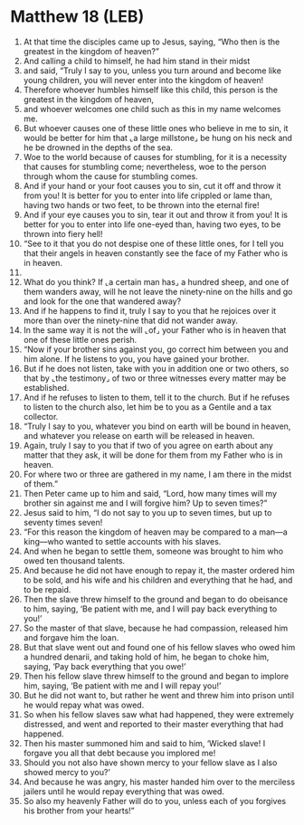 * Matthew 18 (LEB)
:PROPERTIES:
:ID: LEB/40-MAT18
:END:

1. At that time the disciples came up to Jesus, saying, “Who then is the greatest in the kingdom of heaven?”
2. And calling a child to himself, he had him stand in their midst
3. and said, “Truly I say to you, unless you turn around and become like young children, you will never enter into the kingdom of heaven!
4. Therefore whoever humbles himself like this child, this person is the greatest in the kingdom of heaven,
5. and whoever welcomes one child such as this in my name welcomes me.
6. But whoever causes one of these little ones who believe in me to sin, it would be better for him that ⌞a large millstone⌟ be hung on his neck and he be drowned in the depths of the sea.
7. Woe to the world because of causes for stumbling, for it is a necessity that causes for stumbling come; nevertheless, woe to the person through whom the cause for stumbling comes.
8. And if your hand or your foot causes you to sin, cut it off and throw it from you! It is better for you to enter into life crippled or lame than, having two hands or two feet, to be thrown into the eternal fire!
9. And if your eye causes you to sin, tear it out and throw it from you! It is better for you to enter into life one-eyed than, having two eyes, to be thrown into fiery hell!
10. “See to it that you do not despise one of these little ones, for I tell you that their angels in heaven constantly see the face of my Father who is in heaven.
11. 
12. What do you think? If ⌞a certain man has⌟ a hundred sheep, and one of them wanders away, will he not leave the ninety-nine on the hills and go and look for the one that wandered away?
13. And if he happens to find it, truly I say to you that he rejoices over it more than over the ninety-nine that did not wander away.
14. In the same way it is not the will ⌞of⌟ your Father who is in heaven that one of these little ones perish.
15. “Now if your brother sins against you, go correct him between you and him alone. If he listens to you, you have gained your brother.
16. But if he does not listen, take with you in addition one or two others, so that by ⌞the testimony⌟ of two or three witnesses every matter may be established.
17. And if he refuses to listen to them, tell it to the church. But if he refuses to listen to the church also, let him be to you as a Gentile and a tax collector.
18. “Truly I say to you, whatever you bind on earth will be bound in heaven, and whatever you release on earth will be released in heaven.
19. Again, truly I say to you that if two of you agree on earth about any matter that they ask, it will be done for them from my Father who is in heaven.
20. For where two or three are gathered in my name, I am there in the midst of them.”
21. Then Peter came up to him and said, “Lord, how many times will my brother sin against me and I will forgive him? Up to seven times?”
22. Jesus said to him, “I do not say to you up to seven times, but up to seventy times seven!
23. “For this reason the kingdom of heaven may be compared to a man—a king—who wanted to settle accounts with his slaves.
24. And when he began to settle them, someone was brought to him who owed ten thousand talents.
25. And because he did not have enough to repay it, the master ordered him to be sold, and his wife and his children and everything that he had, and to be repaid.
26. Then the slave threw himself to the ground and began to do obeisance to him, saying, ‘Be patient with me, and I will pay back everything to you!’
27. So the master of that slave, because he had compassion, released him and forgave him the loan.
28. But that slave went out and found one of his fellow slaves who owed him a hundred denarii, and taking hold of him, he began to choke him, saying, ‘Pay back everything that you owe!’
29. Then his fellow slave threw himself to the ground and began to implore him, saying, ‘Be patient with me and I will repay you!’
30. But he did not want to, but rather he went and threw him into prison until he would repay what was owed.
31. So when his fellow slaves saw what had happened, they were extremely distressed, and went and reported to their master everything that had happened.
32. Then his master summoned him and said to him, ‘Wicked slave! I forgave you all that debt because you implored me!
33. Should you not also have shown mercy to your fellow slave as I also showed mercy to you?’
34. And because he was angry, his master handed him over to the merciless jailers until he would repay everything that was owed.
35. So also my heavenly Father will do to you, unless each of you forgives his brother from your hearts!”
